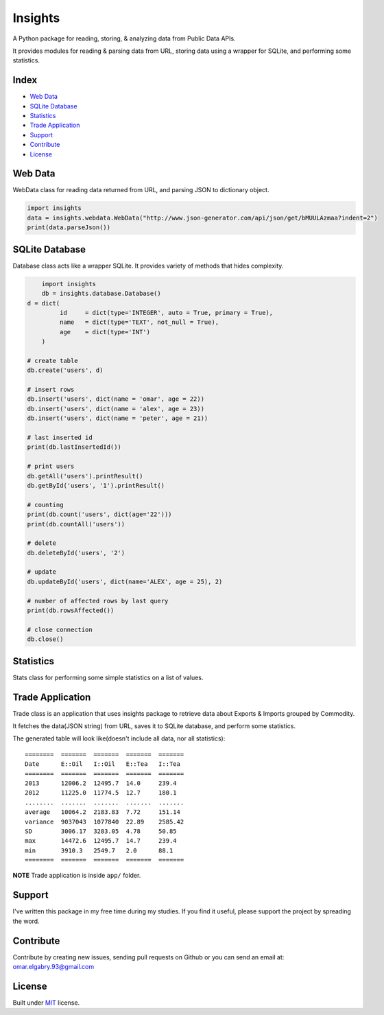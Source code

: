 =================
Insights |travis|
=================

.. |travis| image:: https://travis-ci.org/OmarElGabry/Insights.py.png
   :alt: Build Status
   :target: https://travis-ci.org/OmarElGabry/Insights.py
   
A Python package for reading, storing, & analyzing data from Public Data APIs.

It provides modules for reading & parsing data from URL, storing data using a wrapper for SQLite, and performing some statistics.

Index
======================

+ `Web Data`_
+ `SQLite Database`_
+ `Statistics`_
+ `Trade Application`_
+ `Support`_
+ `Contribute`_
+ `License`_

Web Data
======================

WebData class for reading data returned from URL, and parsing JSON to dictionary object.

.. sourcecode:: python

	import insights
	data = insights.webdata.WebData("http://www.json-generator.com/api/json/get/bMUULAzmaa?indent=2")
	print(data.parseJson())

SQLite Database
======================

Database class acts like a wrapper SQLite. It provides variety of methods that hides complexity.
 
.. sourcecode:: python

	import insights
	db = insights.database.Database()
    d = dict(
             id     = dict(type='INTEGER', auto = True, primary = True),
             name   = dict(type='TEXT', not_null = True),
             age    = dict(type='INT') 
        )
    
    # create table
    db.create('users', d)
    
    # insert rows
    db.insert('users', dict(name = 'omar', age = 22))
    db.insert('users', dict(name = 'alex', age = 23))
    db.insert('users', dict(name = 'peter', age = 21))
    
    # last inserted id
    print(db.lastInsertedId())
    
    # print users
    db.getAll('users').printResult()
    db.getById('users', '1').printResult()
    
    # counting 
    print(db.count('users', dict(age='22')))
    print(db.countAll('users'))
    
    # delete
    db.deleteById('users', '2')
    
    # update     
    db.updateById('users', dict(name='ALEX', age = 25), 2) 
    
    # number of affected rows by last query
    print(db.rowsAffected())
    
    # close connection
    db.close()
	
Statistics
======================

Stats class for performing some simple statistics on a list of values. 

.. sourcecode:: python
	import insights
	lst     = [6, 3 , 11 , 16 , 8 , 6 , 15 , 7]
    Stats   = insights.stats.Stats
    
    print("Average\t", Stats.average(lst))   
    print("MD\t", Stats.meanDeviation(lst))   
    print("Count 7\t", Stats.count(lst, 7))   
    print("Length\t", Stats.length(lst))   
    print("Max\t", Stats.max(lst))   
    print("Min\t", Stats.min(lst))   
    print("Range\t", Stats.range(lst))   
    print("Sum\t", Stats.sum(lst))   
    print("Sort\t", Stats.sort(lst))   
    print("Variance", Stats.variance(lst))   
    print("SD\t", Stats.standardDeviation(lst))   
    print("Median\t", Stats.median(lst))  
    
Trade Application
======================
Trade class is an application that uses insights package to retrieve data about Exports & Imports grouped by Commodity.

It fetches the data(JSON string) from URL, saves it to SQLite database, and perform some statistics.

The generated table will look like(doesn't include all data, nor all statistics)::

	========  =======  =======  =======  =======
	Date      E::Oil   I::Oil   E::Tea   I::Tea
	========  =======  =======  =======  =======
	2013      12006.2  12495.7  14.0     239.4
	2012      11225.0  11774.5  12.7     180.1
	........  .......  .......  .......  .......
	average   10064.2  2183.83  7.72     151.14
	variance  9037043  1077840  22.89    2585.42
	SD        3006.17  3283.05  4.78     50.85
	max       14472.6  12495.7  14.7     239.4
	min       3910.3   2549.7   2.0      88.1
	========  =======  =======  =======  =======

**NOTE** Trade application is inside ``app/`` folder.

Support
======================
I've written this package in my free time during my studies. If you find it useful, please support the project by spreading the word.

Contribute
======================
Contribute by creating new issues, sending pull requests on Github or you can send an email at: omar.elgabry.93@gmail.com

License
======================
Built under `MIT <http://www.opensource.org/licenses/mit-license.php>`_ license.
